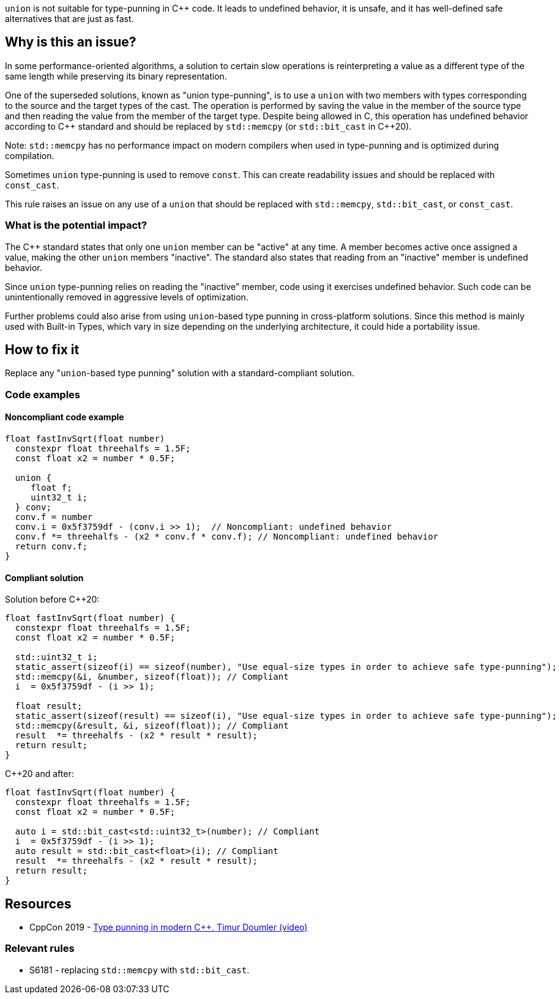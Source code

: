 `union` is not suitable for type-punning in {cpp} code.
It leads to undefined behavior, it is unsafe,
and it has well-defined safe alternatives that are just as fast.

== Why is this an issue?

In some performance-oriented algorithms, a solution to certain slow operations is reinterpreting a value as a different type of the same length while preserving its binary representation.

One of the superseded solutions, known as "union type-punning", is to use a `union` with two members with types corresponding to the source and the target types of the cast.
The operation is performed by saving the value in the member of the source type and then reading the value from the member of the target type.
Despite being allowed in C, this operation has undefined behavior according to {cpp} standard and should be replaced by `std::memcpy` (or `std::bit_cast` in {cpp}20).


Note: `std::memcpy` has no performance impact on modern compilers when used in type-punning and is optimized during compilation.


Sometimes `union` type-punning is used to remove `const`. This can create readability issues and should be replaced with `const_cast`.


This rule raises an issue on any use of a `union` that should be replaced with `std::memcpy`, `std::bit_cast`, or `const_cast`.


=== What is the potential impact?


The {cpp} standard states that only one `union` member can be "active" at any time.
A member becomes active once assigned a value, making the other `union` members "inactive".
The standard also states that reading from an "inactive" member is undefined behavior.

Since `union` type-punning relies on reading the "inactive" member, code using it exercises undefined behavior.
Such code can be unintentionally removed in aggressive levels of optimization.

Further problems could also arise from using `+union+`-based type punning in cross-platform solutions.
Since this method is mainly used with Built-in Types, which vary in size depending on the underlying architecture, it could hide a portability issue.



== How to fix it

Replace any "``++union++``-based type punning" solution with a standard-compliant solution.

=== Code examples

==== Noncompliant code example

[source,cpp,diff-id=1,diff-type=noncompliant]
----
float fastInvSqrt(float number) 
  constexpr float threehalfs = 1.5F;	
  const float x2 = number * 0.5F;

  union { 
     float f;
     uint32_t i;
  } conv;
  conv.f = number
  conv.i = 0x5f3759df - (conv.i >> 1);  // Noncompliant: undefined behavior
  conv.f *= threehalfs - (x2 * conv.f * conv.f); // Noncompliant: undefined behavior
  return conv.f;
}
----

==== Compliant solution

Solution before {cpp}20:

[source,cpp]
----
float fastInvSqrt(float number) {
  constexpr float threehalfs = 1.5F;
  const float x2 = number * 0.5F;

  std::uint32_t i;
  static_assert(sizeof(i) == sizeof(number), "Use equal-size types in order to achieve safe type-punning");
  std::memcpy(&i, &number, sizeof(float)); // Compliant
  i  = 0x5f3759df - (i >> 1);

  float result;
  static_assert(sizeof(result) == sizeof(i), "Use equal-size types in order to achieve safe type-punning");
  std::memcpy(&result, &i, sizeof(float)); // Compliant
  result  *= threehalfs - (x2 * result * result);
  return result;
}
----

{cpp}20 and after:

[source,cpp,diff-id=1,diff-type=compliant]
----
float fastInvSqrt(float number) {
  constexpr float threehalfs = 1.5F;
  const float x2 = number * 0.5F;

  auto i = std::bit_cast<std::uint32_t>(number); // Compliant
  i  = 0x5f3759df - (i >> 1);
  auto result = std::bit_cast<float>(i); // Compliant
  result  *= threehalfs - (x2 * result * result);
  return result;
}
----


== Resources

* CppCon 2019 - https://www.youtube.com/watch?v=_qzMpk-22cc[Type punning in modern C++, Timur Doumler (video)]

=== Relevant rules

* S6181 - replacing `std::memcpy` with `std::bit_cast`.

ifdef::env-github,rspecator-view[]
'''
== Comments And Links
(visible only on this page)

=== relates to: S6181

endif::env-github,rspecator-view[]
